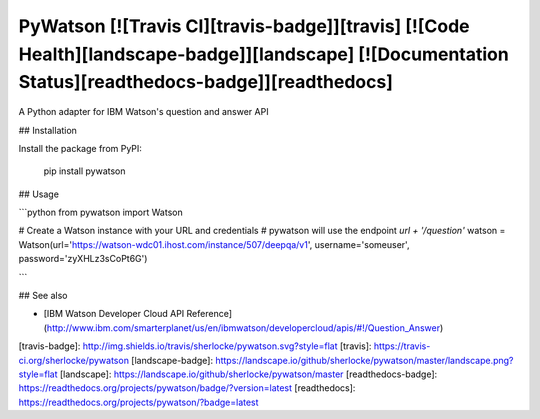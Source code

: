 PyWatson [![Travis CI][travis-badge]][travis] [![Code Health][landscape-badge]][landscape] [![Documentation Status][readthedocs-badge]][readthedocs]
========

A Python adapter for IBM Watson's question and answer API

## Installation

Install the package from PyPI:

    pip install pywatson

## Usage

```python
from pywatson import Watson

# Create a Watson instance with your URL and credentials
# pywatson will use the endpoint `url + '/question'`
watson = Watson(url='https://watson-wdc01.ihost.com/instance/507/deepqa/v1', username='someuser', password='zyXHLz3sCoPt6G')


```

## See also

- [IBM Watson Developer Cloud API Reference](http://www.ibm.com/smarterplanet/us/en/ibmwatson/developercloud/apis/#!/Question_Answer)


[travis-badge]:      http://img.shields.io/travis/sherlocke/pywatson.svg?style=flat
[travis]:            https://travis-ci.org/sherlocke/pywatson
[landscape-badge]:   https://landscape.io/github/sherlocke/pywatson/master/landscape.png?style=flat
[landscape]:         https://landscape.io/github/sherlocke/pywatson/master
[readthedocs-badge]: https://readthedocs.org/projects/pywatson/badge/?version=latest
[readthedocs]:       https://readthedocs.org/projects/pywatson/?badge=latest
